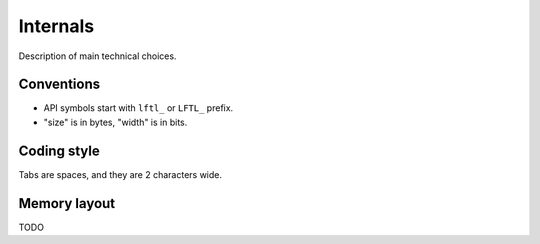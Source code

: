 Internals
==========================

Description of main technical choices.


Conventions
--------------

- API symbols start with ``lftl_`` or ``LFTL_`` prefix.
- "size" is in bytes, "width" is in bits.


Coding style
-------------
Tabs are spaces, and they are 2 characters wide.


Memory layout
---------------
TODO
